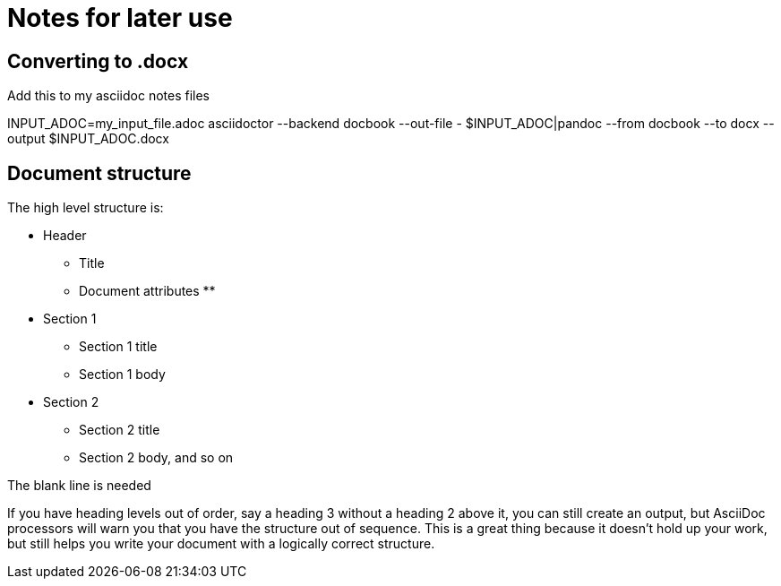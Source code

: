 = Notes for later use

== Converting to .docx
Add this to my asciidoc notes files

INPUT_ADOC=my_input_file.adoc
asciidoctor --backend docbook --out-file - $INPUT_ADOC|pandoc --from docbook --to docx --output $INPUT_ADOC.docx

== Document structure
The high level structure is:

* Header
** Title
** Document attributes
**
* Section 1
** Section 1 title
** Section 1 body
* Section 2
** Section 2 title
** Section 2 body, and so on

The blank line is needed


If you have heading levels out of order, say a heading 3 without a heading 2 above it, you can still create an output, but AsciiDoc processors will warn you that you have the structure out of sequence.
This is a great thing because it doesn't hold up your work, but still helps you write your document with a logically correct structure.
